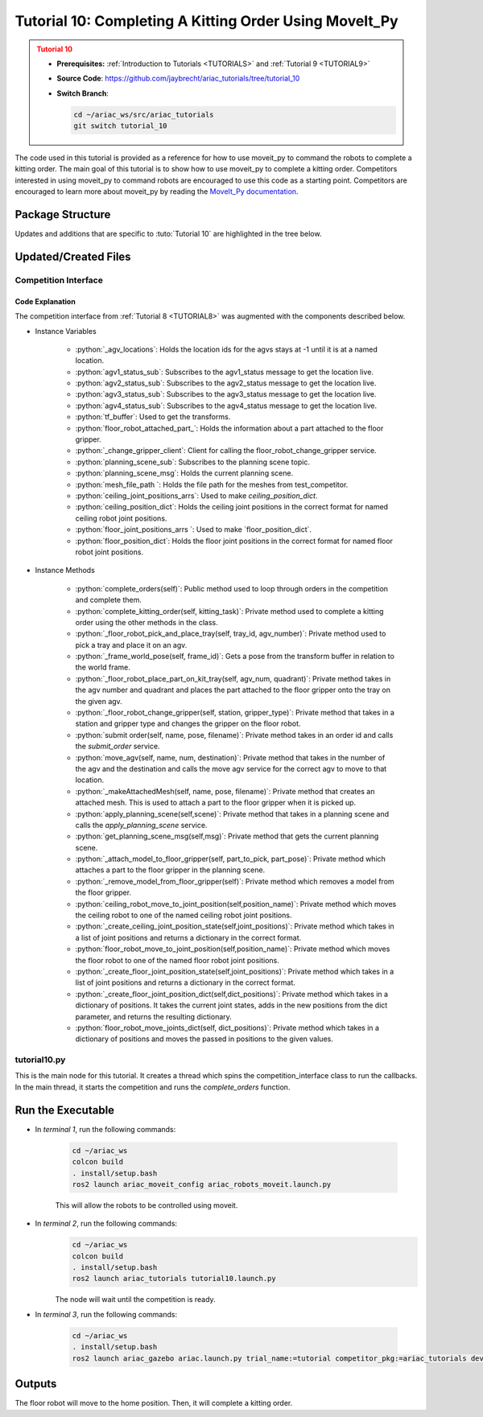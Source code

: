 
.. _TUTORIAL10:

*******************************************
Tutorial 10: Completing A Kitting Order Using MoveIt_Py
*******************************************

.. admonition:: Tutorial 10
  :class: attention
  :name: tutorial_10

  - **Prerequisites:** :ref:`Introduction to Tutorials <TUTORIALS>` and :ref:`Tutorial 9 <TUTORIAL9>`
  - **Source Code**: `https://github.com/jaybrecht/ariac_tutorials/tree/tutorial_10 <https://github.com/jaybrecht/ariac_tutorials/tree/tutorial_10>`_ 
  - **Switch Branch**:

    .. code-block:: bash
        
            cd ~/ariac_ws/src/ariac_tutorials
            git switch tutorial_10


The code used in this tutorial is provided as a reference for how to use moveit_py to command the robots to complete a kitting order.
The main goal of this tutorial is to show how to use moveit_py to complete a kitting order.
Competitors interested in using moveit_py to command robots are encouraged to use this code as a starting point.
Competitors are encouraged to learn more about moveit_py by reading the `MoveIt_Py documentation <https://moveit.picknik.ai/main/doc/examples/motion_planning_python_api/motion_planning_python_api_tutorial.html>`_.



Package Structure
=================

Updates and additions that are specific to :tuto:`Tutorial 10`  are highlighted in the tree below.

.. code-block:: text
    :emphasize-lines: 2, 6, 9, 12, 14, 25
    :class: no-copybutton
    
    ariac_tutorials
    ├── CMakeLists.txt
    ├── package.xml
    ├── config
    |   ├── collision_object_info.yaml
    |   ├── tutorial10_config.yaml
    │   └── sensors.yaml
    ├── launch
    │   └── tutorial10.launch.py
    ├── ariac_tutorials
    │   ├── __init__.py
    │   ├── utils.py
    |   ├── robot_commander.py
    │   └── competition_interface.py
    └── scripts
        ├── tutorial_1.py
        ├── tutorial_2.py
        ├── tutorial_3.py
        ├── tutorial_4.py
        ├── tutorial_5.py
        ├── tutorial_6.py
        ├── tutorial_7.py
        ├── tutorial_8.py
        ├── tutorial_9.py
        └── tutorial_10.py

Updated/Created Files
=====================

Competition Interface
---------------------

.. code-block:: python
    :caption: :file:`competition_interface.py`
    :name: competitioninterface-tutorial10
    :linenos:
    :emphasize-lines: 149-159, 271-345, 1080-1500

    from argparse import _MutuallyExclusiveGroup
    from time import sleep
    from math import pi
    from copy import copy
    import time
    from sympy import Quaternion
    from ament_index_python import get_package_share_directory
    from moveit import MoveItPy, PlanningSceneMonitor
    import rclpy
    import pyassimp
    import yaml
    from rclpy.time import Duration
    from rclpy.node import Node
    from rclpy.qos import qos_profile_sensor_data
    from rclpy.parameter import Parameter
    from rclpy.callback_groups import MutuallyExclusiveCallbackGroup, ReentrantCallbackGroup

    from geometry_msgs.msg import PoseStamped, Pose, Point, TransformStamped
    from shape_msgs.msg import Mesh, MeshTriangle
    from moveit_msgs.msg import CollisionObject, AttachedCollisionObject, PlanningScene
    from std_msgs.msg import Header

    from moveit.core.robot_trajectory import RobotTrajectory
    from moveit.core.robot_state import RobotState, robotStateToRobotStateMsg
    from moveit_msgs.srv import GetCartesianPath, GetPositionFK, ApplyPlanningScene, GetPlanningScene
    from moveit.core.kinematic_constraints import construct_joint_constraint

    from ariac_msgs.msg import (
        CompetitionState as CompetitionStateMsg,
        BreakBeamStatus as BreakBeamStatusMsg,
        AdvancedLogicalCameraImage as AdvancedLogicalCameraImageMsg,
        Part as PartMsg,
        PartPose as PartPoseMsg,
        Order as OrderMsg,
        AssemblyPart as AssemblyPartMsg,
        AGVStatus as AGVStatusMsg,
        AssemblyTask as AssemblyTaskMsg,
        VacuumGripperState,
    )

    from ariac_msgs.srv import (
        MoveAGV,
        VacuumGripperControl,
        ChangeGripper,
        SubmitOrder,
    )

    from std_srvs.srv import Trigger

    from ariac_tutorials.utils import (
        multiply_pose,
        rpy_from_quaternion,
        rad_to_deg_str,
        quaternion_from_euler,
        build_pose,
        AdvancedLogicalCameraImage,
        Order,
        KittingTask,
        CombinedTask,
        AssemblyTask,
        KittingPart
    )

    from tf2_ros.buffer import Buffer
    from tf2_ros.transform_listener import TransformListener
    from tf2_ros.static_transform_broadcaster import StaticTransformBroadcaster


    class Error(Exception):
    def __init__(self, value: str):
        self.value = value

    def __str__(self):
        return repr(self.value)
    
    class CompetitionInterface(Node):
        '''
        Class for a competition interface node.

        Args:
            Node (rclpy.node.Node): Parent class for ROS nodes

        Raises:
            KeyboardInterrupt: Exception raised when the user uses Ctrl+C to kill a process
        '''
        _competition_states = {
            CompetitionStateMsg.IDLE: 'idle',
            CompetitionStateMsg.READY: 'ready',
            CompetitionStateMsg.STARTED: 'started',
            CompetitionStateMsg.ORDER_ANNOUNCEMENTS_DONE: 'order_announcements_done',
            CompetitionStateMsg.ENDED: 'ended',
        }
        '''Dictionary for converting CompetitionState constants to strings'''

        _part_colors = {
            PartMsg.RED: 'red',
            PartMsg.BLUE: 'blue',
            PartMsg.GREEN: 'green',
            PartMsg.ORANGE: 'orange',
            PartMsg.PURPLE: 'purple',
        }
        '''Dictionary for converting Part color constants to strings'''

        _part_colors_emoji = {
            PartMsg.RED: '🟥',
            PartMsg.BLUE: '🟦',
            PartMsg.GREEN: '🟩',
            PartMsg.ORANGE: '🟧',
            PartMsg.PURPLE: '🟪',
        }
        '''Dictionary for converting Part color constants to emojis'''

        _part_types = {
            PartMsg.BATTERY: 'battery',
            PartMsg.PUMP: 'pump',
            PartMsg.REGULATOR: 'regulator',
            PartMsg.SENSOR: 'sensor',
        }
        '''Dictionary for converting Part type constants to strings'''

        _destinations = {
            AGVStatusMsg.KITTING: 'kitting station',
            AGVStatusMsg.ASSEMBLY_FRONT: 'front assembly station',
            AGVStatusMsg.ASSEMBLY_BACK: 'back assembly station',
            AGVStatusMsg.WAREHOUSE: 'warehouse',
        }
        '''Dictionary for converting AGVDestination constants to strings'''

        _stations = {
            AssemblyTaskMsg.AS1: 'assembly station 1',
            AssemblyTaskMsg.AS2: 'assembly station 2',
            AssemblyTaskMsg.AS3: 'assembly station 3',
            AssemblyTaskMsg.AS4: 'assembly station 4',
        }
        '''Dictionary for converting AssemblyTask constants to strings'''
        
        _gripper_states = {
            True: 'enabled',
            False: 'disabled'
        }
        '''Dictionary for converting VacuumGripperState constants to strings'''

        _part_heights = {PartMsg.BATTERY : 0.04,
                        PartMsg.PUMP : 0.12,
                        PartMsg.REGULATOR : 0.07,
                        PartMsg.SENSOR : 0.07}
        '''Dictionary for the heights of each part'''

        _quad_offsets = {1 : (-0.08, 0.12),
                        2 : (0.08, 0.12),
                        3 : (-0.08, -0.12),
                        4 : (0.08, -0.12)}

        _rail_positions = {"agv1":-4.5,
                        "agv2":-1.2,
                        "agv3":1.2,
                        "agv4":4.5,
                        "left_bins":3,
                        "right_bins":-3}

        def __init__(self):
            super().__init__('competition_interface')

            sim_time = Parameter(
                "use_sim_time",
                rclpy.Parameter.Type.BOOL,
                True
            )

            self.set_parameters([sim_time])
            
            # ROS2 callback groups
            self.ariac_cb_group = MutuallyExclusiveCallbackGroup()
            self.moveit_cb_group = MutuallyExclusiveCallbackGroup()
            self.orders_cb_group = ReentrantCallbackGroup()

            # Service client for starting the competition
            self._start_competition_client = self.create_client(Trigger, '/ariac/start_competition')

            # Subscriber to the competition state topic
            self._competition_state_sub = self.create_subscription(
                CompetitionStateMsg,
                '/ariac/competition_state',
                self._competition_state_cb,
                10,
                callback_group=self.ariac_cb_group)
            
            # Store the state of the competition
            self._competition_state: CompetitionStateMsg = None
            
            # Store the number of parts that crossed the beam
            self._conveyor_part_count = 0
            
            # Store whether the beam is broken
            self._object_detected = False

            # Store each camera image as an AdvancedLogicalCameraImage object
            self._camera_image: AdvancedLogicalCameraImage = None

            # Subscriber to the order topic
            self.orders_sub = self.create_subscription(
                OrderMsg,
                '/ariac/orders',
                self._orders_cb,
                10,
                callback_group=self.orders_cb_group)
            
            # Flag for parsing incoming orders
            self._parse_incoming_order = True
            
            # List of orders
            self._orders = []
            
            # Subscriber to the floor gripper state topic
            self._floor_robot_gripper_state_sub = self.create_subscription(
                VacuumGripperState,
                '/ariac/floor_robot_gripper_state',
                self._floor_robot_gripper_state_cb,
                qos_profile_sensor_data,
                callback_group=self.ariac_cb_group)

            # Service client for turning on/off the vacuum gripper on the floor robot
            self._floor_gripper_enable = self.create_client(
                VacuumGripperControl,
                "/ariac/floor_robot_enable_gripper")

            # Attribute to store the current state of the floor robot gripper
            self._floor_robot_gripper_state = VacuumGripperState()

            # Moveit_py variables
            self._ariac_robots = MoveItPy(node_name="ariac_robots_moveit_py")
            self._ariac_robots_state = RobotState(self._ariac_robots.get_robot_model())

            self._floor_robot = self._ariac_robots.get_planning_component("floor_robot")
            self._ceiling_robot = self._ariac_robots.get_planning_component("ceiling_robot")

            self._floor_robot_home_quaternion = Quaternion()
            self._ceiling_robot_home_quaternion = Quaternion()

            self._planning_scene_monitor = self._ariac_robots.get_planning_scene_monitor()

            self._world_collision_objects = []

            # Parts found in the bins
            self._left_bins_parts = []
            self._right_bins_parts = []
            self._left_bins_camera_pose = Pose()
            self._right_bins_camera_pose = Pose()

            # Tray information
            self._kts1_trays = []
            self._kts2_trays = []
            self._kts1_camera_pose = Pose()
            self._kts2_camera_pose = Pose()

            # service clients
            self.get_cartesian_path_client = self.create_client(GetCartesianPath, "compute_cartesian_path")
            self.get_position_fk_client = self.create_client(GetPositionFK, "compute_fk")

            # Camera subs
            self.left_bins_camera_sub = self.create_subscription(AdvancedLogicalCameraImageMsg,
                                                                "/ariac/sensors/left_bins_camera/image",
                                                                self._left_bins_camera_cb,
                                                                qos_profile_sensor_data,
                                                                callback_group=self.moveit_cb_group)
            self.right_bins_camera_sub = self.create_subscription(AdvancedLogicalCameraImageMsg,
                                                                "/ariac/sensors/right_bins_camera/image",
                                                                self._right_bins_camera_cb,
                                                                qos_profile_sensor_data,
                                                                callback_group=self.moveit_cb_group)
            self.kts1_camera_sub_ = self.create_subscription(AdvancedLogicalCameraImageMsg,
                                                            "/ariac/sensors/kts1_camera/image",
                                                            self._kts1_camera_cb,
                                                            qos_profile_sensor_data,
                                                                callback_group=self.moveit_cb_group)
            self.kts2_camera_sub_ = self.create_subscription(AdvancedLogicalCameraImageMsg,
                                                            "/ariac/sensors/kts2_camera/image",
                                                            self._kts2_camera_cb,
                                                            qos_profile_sensor_data,
                                                            callback_group=self.moveit_cb_group)
            
            # AGV status subs
            self._agv_locations = {1 : -1,
                                2 : -1,
                                3 : -1,
                                4 : -1}
            
            self.agv1_status_sub = self.create_subscription(AGVStatusMsg,
                                                            "/ariac/agv1_status",
                                                            self._agv1_status_cb,
                                                            10,
                                                            callback_group=self.moveit_cb_group)
            self.agv2_status_sub = self.create_subscription(AGVStatusMsg,
                                                            "/ariac/agv2_status",
                                                            self._agv2_status_cb,
                                                            10,
                                                            callback_group=self.moveit_cb_group)
            self.agv3_status_sub = self.create_subscription(AGVStatusMsg,
                                                            "/ariac/agv3_status",
                                                            self._agv3_status_cb,
                                                            10,
                                                            callback_group=self.moveit_cb_group)
            self.agv4_status_sub = self.create_subscription(AGVStatusMsg,
                                                            "/ariac/agv4_status",
                                                            self._agv4_status_cb,
                                                            10,
                                                            callback_group=self.moveit_cb_group)
            
            # TF
            self.tf_buffer = Buffer()
            self.tf_listener = TransformListener(self.tf_buffer, self)

            self.tf_broadcaster = StaticTransformBroadcaster(self)
            self.static_transforms = []

            self.floor_robot_attached_part_ = PartMsg()

            self._change_gripper_client = self.create_client(ChangeGripper, "/ariac/floor_robot_change_gripper")
            
            # Planning Scene Info
            self.planning_scene_sub = self.create_subscription(PlanningScene,
                                                            "/planning_scene",
                                                                self.get_planning_scene_msg,
                                                                10,
                                                                callback_group=self.moveit_cb_group)
            self.planning_scene_msg = PlanningScene()

            # Meshes file path
            self.mesh_file_path = get_package_share_directory("test_competitor") + "/meshes/"

            self.ceiling_joint_positions_arrs = {
                "ceiling_as1_js_":[1,-3,1.571,0,-2.37,2.37,3.14,-1.57,0],
                "ceiling_as2_js_":[-4,-3,1.571,0,-2.37,2.37,3.14,-1.57,0],
                "ceiling_as3_js_":[1,3,1.571,0,-2.37,2.37,3.14,-1.57,0],
                "ceiling_as4_js_":[-4,3,1.571,0,-2.37,2.37,3.14,-1.57,0],
            }
            self.ceiling_position_dict = {key:self._create_ceiling_joint_position_state(self.ceiling_joint_positions_arrs[key])
                                        for key in self.ceiling_joint_positions_arrs.keys()}
            
            self.floor_joint_positions_arrs = {
                "floor_kts1_js_":[4.0,1.57,-1.57,1.57,-1.57,-1.57,0.0],
                "floor_kts2_js_":[-4.0,-1.57,-1.57,1.57,-1.57,-1.57,0.0]
            }
            self.floor_position_dict = {key:self._create_floor_joint_position_state(self.floor_joint_positions_arrs[key])
                                        for key in self.floor_joint_positions_arrs.keys()}
            


        @property
        def orders(self):
            return self._orders

        @property
        def camera_image(self):
            return self._camera_image

        @property
        def conveyor_part_count(self):
            return self._conveyor_part_count

        @property
        def parse_incoming_order(self):
            return self._parse_incoming_order

        @parse_incoming_order.setter
        def parse_incoming_order(self, value):
            self._parse_incoming_order = value

        def _orders_cb(self, msg: OrderMsg):
            '''Callback for the topic /ariac/orders
            Arguments:
                msg -- Order message
            '''
            order = Order(msg)
            self._orders.append(order)
            if self._parse_incoming_order:
                self.get_logger().info(self._parse_order(order))

        def _advanced_camera0_cb(self, msg: AdvancedLogicalCameraImageMsg):
            '''Callback for the topic /ariac/sensors/advanced_camera_0/image

            Arguments:
                msg -- AdvancedLogicalCameraImage message
            '''
            self._camera_image = AdvancedLogicalCameraImage(msg.part_poses,
                                                            msg.tray_poses,
                                                            msg.sensor_pose)

        def _breakbeam0_cb(self, msg: BreakBeamStatusMsg):
            '''Callback for the topic /ariac/sensors/breakbeam_0/status

            Arguments:
                msg -- BreakBeamStatusMsg message
            '''
            if not self._object_detected and msg.object_detected:
                self._conveyor_part_count += 1

            self._object_detected = msg.object_detected

        def _competition_state_cb(self, msg: CompetitionStateMsg):
            '''Callback for the topic /ariac/competition_state
            Arguments:
                msg -- CompetitionState message
            '''
            # Log if competition state has changed
            if self._competition_state != msg.competition_state:
                state = CompetitionInterface._competition_states[msg.competition_state]
                self.get_logger().info(f'Competition state is: {state}', throttle_duration_sec=1.0)
            
            self._competition_state = msg.competition_state
            
        def _floor_robot_gripper_state_cb(self, msg: VacuumGripperState):
            '''Callback for the topic /ariac/floor_robot_gripper_state

            Arguments:
                msg -- VacuumGripperState message
            '''
            self._floor_robot_gripper_state = msg

        def start_competition(self):
            '''Function to start the competition.
            '''
            self.get_logger().info('Waiting for competition to be ready')

            if self._competition_state == CompetitionStateMsg.STARTED:
                return
            # Wait for competition to be ready
            while self._competition_state != CompetitionStateMsg.READY:
                # try:
                #     rclpy.spin_once(self)
                # except KeyboardInterrupt:
                #     return
                pass

            self.get_logger().info('Competition is ready. Starting...')

            # Check if service is available
            if not self._start_competition_client.wait_for_service(timeout_sec=3.0):
                self.get_logger().error('Service \'/ariac/start_competition\' is not available.')
                return

            # Create trigger request and call starter service
            request = Trigger.Request()
            future = self._start_competition_client.call_async(request)

            while not future.done():
                pass
            # Wait until the service call is completed
            # rclpy.spin_until_future_complete(self, future)

            if future.result().success:
                self.get_logger().info('Started competition.')
            else:
                self.get_logger().warn('Unable to start competition')

        def parse_advanced_camera_image(self, image: AdvancedLogicalCameraImage) -> str:
            '''
            Parse an AdvancedLogicalCameraImage message and return a string representation.
            '''
            
            if len(image._part_poses) == 0:
                return 'No parts detected'

            output = '\n\n'
            for i, part_pose in enumerate(image._part_poses):
                part_pose: PartPoseMsg
                output += '==========================\n'
                part_color = CompetitionInterface._part_colors[part_pose.part.color].capitalize()
                part_color_emoji = CompetitionInterface._part_colors_emoji[part_pose.part.color]
                part_type = CompetitionInterface._part_types[part_pose.part.type].capitalize()
                output += f'Part {i+1}: {part_color_emoji} {part_color} {part_type}\n'
                output += '--------------------------\n'
                output += 'Camera Frame\n'
                output += '--------------------------\n'
                
                output += '  Position:\n'
                output += f'    x: {part_pose.pose.position.x:.3f} (m)\n'
                output += f'    y: {part_pose.pose.position.y:.3f} (m)\n'
                output += f'    z: {part_pose.pose.position.z:.3f} (m)\n'

                roll, pitch, yaw = rpy_from_quaternion(part_pose.pose.orientation)
                output += '  Orientation:\n'
                output += f'    roll: {rad_to_deg_str(roll)}\n'
                output += f'    pitch: {rad_to_deg_str(pitch)}\n'
                output += f'    yaw: {rad_to_deg_str(yaw)}\n'
                
                part_world_pose = multiply_pose(image._sensor_pose, part_pose.pose)
                output += '--------------------------\n'
                output += 'World Frame\n'
                output += '--------------------------\n'

                output += '  Position:\n'
                output += f'    x: {part_world_pose.position.x:.3f} (m)\n'
                output += f'    y: {part_world_pose.position.y:.3f} (m)\n'
                output += f'    z: {part_world_pose.position.z:.3f} (m)\n'

                roll, pitch, yaw = rpy_from_quaternion(part_world_pose.orientation)
                output += '  Orientation:\n'
                output += f'    roll: {rad_to_deg_str(roll)}\n'
                output += f'    pitch: {rad_to_deg_str(pitch)}\n'
                output += f'    yaw: {rad_to_deg_str(yaw)}\n'

                output += '==========================\n\n'

            return output
        
        def _parse_kitting_task(self, kitting_task: KittingTask):
            '''
            Parses a KittingTask object and returns a string representation.
            Args:
                kitting_task (KittingTask): KittingTask object to parse
            Returns:
                str: String representation of the KittingTask object
            '''
            output = 'Type: Kitting\n'
            output += '==========================\n'
            output += f'AGV: {kitting_task.agv_number}\n'
            output += f'Destination: {CompetitionInterface._destinations[kitting_task.destination]}\n'
            output += f'Tray ID: {kitting_task.tray_id}\n'
            output += 'Products:\n'
            output += '==========================\n'

            quadrants = {1: "Quadrant 1: -",
                        2: "Quadrant 2: -",
                        3: "Quadrant 3: -",
                        4: "Quadrant 4: -"}

            for i in range(1, 5):
                product: KittingPart
                for product in kitting_task.parts:
                    if i == product.quadrant:
                        part_color = CompetitionInterface._part_colors[product.part.color].capitalize()
                        part_color_emoji = CompetitionInterface._part_colors_emoji[product.part.color]
                        part_type = CompetitionInterface._part_types[product.part.type].capitalize()
                        quadrants[i] = f'Quadrant {i}: {part_color_emoji} {part_color} {part_type}'
            output += f'\t{quadrants[1]}\n'
            output += f'\t{quadrants[2]}\n'
            output += f'\t{quadrants[3]}\n'
            output += f'\t{quadrants[4]}\n'

            return output

        def _parse_assembly_task(self, assembly_task: AssemblyTask):
            '''
            Parses an AssemblyTask object and returns a string representation.

            Args:
                assembly_task (AssemblyTask): AssemblyTask object to parse

            Returns:
                str: String representation of the AssemblyTask object
            '''
            output = 'Type: Assembly\n'
            output += '==========================\n'
            if len(assembly_task.agv_numbers) == 1:
                output += f'AGV: {assembly_task.agv_number[0]}\n'
            elif len(assembly_task.agv_numbers) == 2:
                output += f'AGV(s): [{assembly_task.agv_numbers[0]}, {assembly_task.agv_numbers[1]}]\n'
            output += f'Station: {self._stations[assembly_task.station].title()}\n'
            output += 'Products:\n'
            output += '==========================\n'

            product: AssemblyPartMsg
            for product in assembly_task.parts:
                part_color = CompetitionInterface._part_colors[product.part.color].capitalize()
                part_color_emoji = CompetitionInterface._part_colors_emoji[product.part.color]
                part_type = CompetitionInterface._part_types[product.part.type].capitalize()

                output += f'Part: {part_color_emoji} {part_color} {part_type}\n'

                output += '  Position:\n'
                output += f'    x: {product.assembled_pose.pose.position.x:.3f} (m)\n'
                output += f'    y: {product.assembled_pose.pose.position.y:.3f} (m)\n'
                output += f'    z: {product.assembled_pose.pose.position.z:.3f} (m)\n'

                roll, pitch, yaw = rpy_from_quaternion(product.assembled_pose.pose.orientation)
                output += '  Orientation:\n'
                output += f'    roll: {rad_to_deg_str(roll)}\n'
                output += f'    pitch: {rad_to_deg_str(pitch)}\n'
                output += f'    yaw: {rad_to_deg_str(yaw)}\n'

                output += f'  Install direction:\n'
                output += f'    x: {product.install_direction.x:.1f}\n'
                output += f'    y: {product.install_direction.y:.1f}\n'
                output += f'    z: {product.install_direction.z:.1f}\n'

            return output

        def _parse_combined_task(self, combined_task: CombinedTask):
            '''
            Parses a CombinedTask object and returns a string representation.

            Args:
                combined_task (CombinedTask): CombinedTask object to parse

            Returns:
                str: String representation of the CombinedTask object
            '''

            output = 'Type: Combined\n'
            output += '==========================\n'
            output += f'Station: {self._stations[combined_task.station].title()}\n'
            output += 'Products:\n'
            output += '==========================\n'

            product: AssemblyPartMsg
            for product in combined_task.parts:
                part_color = CompetitionInterface._part_colors[product.part.color].capitalize()
                part_color_emoji = CompetitionInterface._part_colors_emoji[product.part.color]
                part_type = CompetitionInterface._part_types[product.part.type].capitalize()

                output += f'Part: {part_color_emoji} {part_color} {part_type}\n'

                output += '  Position:\n'
                output += f'    x: {product.assembled_pose.pose.position.x:.3f} (m)\n'
                output += f'    y: {product.assembled_pose.pose.position.y:.3f} (m)\n'
                output += f'    z: {product.assembled_pose.pose.position.z:.3f} (m)\n'

                roll, pitch, yaw = rpy_from_quaternion(product.assembled_pose.pose.orientation)
                output += '  Orientation:\n'
                output += f'    roll: {rad_to_deg_str(roll)}\n'
                output += f'    pitch: {rad_to_deg_str(pitch)}\n'
                output += f'    yaw: {rad_to_deg_str(yaw)}\n'

                output += f'  Install direction:\n'
                output += f'    x: {product.install_direction.x:.1f}\n'
                output += f'    y: {product.install_direction.y:.1f}\n'
                output += f'    z: {product.install_direction.z:.1f}\n'

            return output

        def _parse_order(self, order: Order):
            '''Parse an order message and return a string representation.
            Args:
                order (Order) -- Order message
            Returns:
                String representation of the order message
            '''
            output = '\n\n==========================\n'
            output += f'Received Order: {order.order_id}\n'
            output += f'Priority: {order.order_priority}\n'

            if order.order_type == OrderMsg.KITTING:
                output += self._parse_kitting_task(order.order_task)
            elif order.order_type == OrderMsg.ASSEMBLY:
                output += self._parse_assembly_task(order.order_task)
            elif order.order_type == OrderMsg.COMBINED:
                output += self._parse_combined_task(order.order_task)
            else:
                output += 'Type: Unknown\n'
            return output

        def lock_agv_tray(self, num):
            '''
            Lock the tray of an AGV and parts on the tray. This will prevent tray and parts from moving during transport.
            Args:
                num (int):  AGV number
            Raises:
                KeyboardInterrupt: Exception raised when the user presses Ctrl+C
            '''

            # Create a client to send a request to the `/ariac/agv{num}_lock_tray` service
            tray_locker = self.create_client(
                Trigger,
                f'/ariac/agv{num}_lock_tray'
            )

            # Build the request
            request = Trigger.Request()
            # Send the request
            future = tray_locker.call_async(request)

            # Wait for the response
            try:
                rclpy.spin_until_future_complete(self, future)
            except KeyboardInterrupt as kb_error:
                raise KeyboardInterrupt from kb_error

            # Check the response
            if future.result().success:
                self.get_logger().info(f'Locked AGV{num}\'s tray')
            else:
                self.get_logger().warn('Unable to lock tray')

        def move_agv_to_station(self, num, station):
            '''
            Move an AGV to an assembly station.
            Args:
                num (int): AGV number
                station (int): Assembly station number
            Raises:
                KeyboardInterrupt: Exception raised when the user presses Ctrl+C
            '''

            # Create a client to send a request to the `/ariac/move_agv` service.
            mover = self.create_client(
                MoveAGV,
                f'/ariac/move_agv{num}')

            # Create a request object.
            request = MoveAGV.Request()

            # Set the request location.
            if station in [AssemblyTaskMsg.AS1, AssemblyTaskMsg.AS3]:
                request.location = MoveAGV.Request.ASSEMBLY_FRONT
            else:
                request.location = MoveAGV.Request.ASSEMBLY_BACK

            # Send the request.
            future = mover.call_async(request)

            # Wait for the server to respond.
            try:
                rclpy.spin_until_future_complete(self, future)
            except KeyboardInterrupt as kb_error:
                raise KeyboardInterrupt from kb_error

            # Check the result of the service call.
            if future.result().success:
                self.get_logger().info(f'Moved AGV{num} to {self._stations[station]}')
            else:
                self.get_logger().warn(future.result().message)  

        def set_floor_robot_gripper_state(self, state):
            '''Set the gripper state of the floor robot.

            Arguments:
                state -- True to enable, False to disable

            Raises:
                KeyboardInterrupt: Exception raised when the user presses Ctrl+C
            '''
            if self._floor_robot_gripper_state.enabled == state:
                self.get_logger().warn(f'Gripper is already {self._gripper_states[state]}')
                return

            request = VacuumGripperControl.Request()
            request.enable = state

            future = self._floor_gripper_enable.call_async(request)

            try:
                rclpy.spin_until_future_complete(self, future)
            except KeyboardInterrupt as kb_error:
                raise KeyboardInterrupt from kb_error

            if future.result().success:
                self.get_logger().info(f'Changed gripper state to {self._gripper_states[state]}')
            else:
                self.get_logger().warn('Unable to change gripper state')

        def wait(self, duration):
            '''Wait for a specified duration.

            Arguments:
                duration -- Duration to wait in seconds

            Raises:
                KeyboardInterrupt: Exception raised when the user presses Ctrl+C
            '''
            start = self.get_clock().now()

            while self.get_clock().now() <= start + Duration(seconds=duration):
                try:
                    rclpy.spin_once(self)
                except KeyboardInterrupt as kb_error:
                    raise KeyboardInterrupt from kb_error
        
        def _call_get_cartesian_path (self, waypoints : list, 
                                    max_velocity_scaling_factor : float, 
                                    max_acceleration_scaling_factor : float,
                                    avoid_collision : bool):

            self.get_logger().info("Getting cartesian path")
            self._ariac_robots_state.update()

            request = GetCartesianPath.Request()

            header = Header()
            header.frame_id = "world"
            header.stamp = self.get_clock().now().to_msg()

            request.header = header
            request.start_state = robotStateToRobotStateMsg(self._ariac_robots_state)
            request.group_name = "floor_robot"
            request.link_name = "floor_gripper"
            request.waypoints = waypoints
            request.max_step = 0.1
            request.avoid_collisions = avoid_collision
            request.max_velocity_scaling_factor = max_velocity_scaling_factor
            request.max_acceleration_scaling_factor = max_acceleration_scaling_factor

            
            future = self.get_cartesian_path_client.call_async(request)

            rclpy.spin_until_future_complete(self, future, timeout_sec=10)


            if not future.done():
                raise Error("Timeout reached when calling move_cartesian service")

            result: GetCartesianPath.Response
            result = future.result()

            return result.solution

        def _call_get_position_fk (self):

            request = GetPositionFK.Request()


            header = Header()
            header.frame_id = "world"
            header.stamp = self.get_clock().now().to_msg()
            request.header = header


            request.fk_link_names = ["floor_gripper"]
            request.robot_state = robotStateToRobotStateMsg(self._ariac_robots_state)

            future = self.get_position_fk_client.call_async(request)


            rclpy.spin_until_future_complete(self, future, timeout_sec=10)

            if not future.done():
                raise Error("Timeout reached when calling get_position_fk service")

            result: GetPositionFK.Response
            result = future.result()

            return result.pose_stamped[0].pose
        
        def _plan_and_execute(
            self,
            robot,
            planning_component,
            logger,
            single_plan_parameters=None,
            multi_plan_parameters=None,
            sleep_time=0.0,
        ):
            """Helper function to plan and execute a motion."""
            # plan to goal
            logger.info("Planning trajectory")
            if multi_plan_parameters is not None:
                plan_result = planning_component.plan(
                    multi_plan_parameters=multi_plan_parameters
                )
            elif single_plan_parameters is not None:
                plan_result = planning_component.plan(
                    single_plan_parameters=single_plan_parameters
                )
            else:
                plan_result = planning_component.plan()
            # execute the plan
            if plan_result:
                logger.info("Executing plan")
                robot_trajectory = plan_result.trajectory
                logger.info(str(robot_trajectory.joint_model_group_name))
                robot.execute(robot_trajectory, controllers=[])
            else:
                logger.error("Planning failed")
                return False

            sleep(sleep_time)
            return True

        def move_floor_robot_home(self):
            self._floor_robot.set_start_state_to_current_state()
            self._floor_robot.set_goal_state(configuration_name="home")
            self._plan_and_execute(self._ariac_robots,self._floor_robot, self.get_logger(), sleep_time=0.0)
            self._ariac_robots_state.update()
            self._floor_robot_home_quaternion = self._ariac_robots_state.get_pose("floor_gripper").orientation
        
        def move_ceiling_robot_home(self):
            self._ceiling_robot.set_start_state_to_current_state()
            self._ceiling_robot.set_goal_state(configuration_name="home")
            self._plan_and_execute(self._ariac_robots,self._ceiling_robot, self.get_logger(), sleep_time=0.0)
            self._ariac_robots_state.update()
            self._ceiling_robot_home_quaternion = self._ariac_robots_state.get_pose("ceiling_gripper").orientation

        def _move_floor_robot_cartesian(self, waypoints, velocity, acceleration, avoid_collision = True):
            with self._planning_scene_monitor.read_write() as scene:
                # instantiate a RobotState instance using the current robot model
                self._ariac_robots_state = scene.current_state
                # Max step
                self._ariac_robots_state.update()
                trajectory_msg = self._call_get_cartesian_path(waypoints, velocity, acceleration, avoid_collision)
                self._ariac_robots_state.update()
                trajectory = RobotTrajectory(self._ariac_robots.get_robot_model())
                trajectory.set_robot_trajectory_msg(self._ariac_robots_state, trajectory_msg)
                trajectory.joint_model_group_name = "floor_robot"
            self._ariac_robots_state.update(True)
            self._ariac_robots.execute(trajectory, controllers=[])

        def _move_floor_robot_to_pose(self,pose : Pose):
            self.get_logger().info(str(pose))
            with self._planning_scene_monitor.read_write() as scene:
                self._floor_robot.set_start_state_to_current_state()

                pose_goal = PoseStamped()
                pose_goal.header.frame_id = "world"
                pose_goal.pose = pose
                self.get_logger().info(str(pose_goal.pose))
                self._floor_robot.set_goal_state(pose_stamped_msg=pose_goal, pose_link="floor_gripper")
            
            while not self._plan_and_execute(self._ariac_robots, self._floor_robot, self.get_logger()):
                pass

        def _makeMesh(self, name, pose, filename, frame_id) -> CollisionObject:
            with pyassimp.load(filename) as scene:
                assert len(scene.meshes)
                
                mesh = Mesh()
                for face in scene.meshes[0].faces:
                    triangle = MeshTriangle()
                    if hasattr(face, 'indices'):
                        if len(face.indices) == 3:
                            triangle.vertex_indices = [face.indices[0],
                                                        face.indices[1],
                                                        face.indices[2]]
                    else:
                        if len(face) == 3:
                            triangle.vertex_indices = [face[0],
                                                        face[1],
                                                        face[2]]
                    mesh.triangles.append(triangle)
                for vertex in scene.meshes[0].vertices:
                    point = Point()
                    point.x = float(vertex[0])
                    point.y = float(vertex[1])
                    point.z = float(vertex[2])
                    mesh.vertices.append(point)
                
            o = CollisionObject()
            o.header.frame_id = frame_id
            o.id = name
            o.meshes.append(mesh)
            o.mesh_poses.append(pose)
            o.operation = o.ADD
            return o
        
        def _add_model_to_planning_scene(self,
                                        name : str,
                                        mesh_file : str,
                                        model_pose : Pose,
                                        frame_id = "world"):
            self.get_logger().info(f"Adding {name} to planning scene")
            model_path = self.mesh_file_path+mesh_file
            collision_object = self._makeMesh(name, model_pose,model_path, frame_id = frame_id)
            with self._planning_scene_monitor.read_write() as scene:
                scene.apply_collision_object(collision_object)
                self._world_collision_objects.append(collision_object)
                scene.current_state.update()
        
        def add_objects_to_planning_scene(self):
            package_share_directory = get_package_share_directory("ariac_tutorials")
            with open(package_share_directory+"/config/collision_object_info.yaml",'r') as object_file:
                objects_dict = yaml.safe_load(object_file)
            
            objects_dict : dict
            for key in objects_dict.keys():

                object_pose = Pose()
                
                object_pose.position.x = float(objects_dict[key]["position"][0])
                object_pose.position.y = float(objects_dict[key]["position"][1])
                object_pose.position.z = float(objects_dict[key]["position"][2])
                
                object_pose.orientation.x = float(objects_dict[key]["orientation"][0])
                object_pose.orientation.y = float(objects_dict[key]["orientation"][1])
                object_pose.orientation.z = float(objects_dict[key]["orientation"][2])
                object_pose.orientation.w = float(objects_dict[key]["orientation"][3])

                self._add_model_to_planning_scene(key, objects_dict[key]["file"], object_pose)
        
        def _left_bins_camera_cb(self,msg : AdvancedLogicalCameraImageMsg):
            self._left_bins_parts = msg.part_poses
            self._left_bins_camera_pose = msg.sensor_pose
        
        def _right_bins_camera_cb(self,msg : AdvancedLogicalCameraImageMsg):
            self._right_bins_parts = msg.part_poses
            self._right_bins_camera_pose = msg.sensor_pose
        
        def _kts1_camera_cb(self, msg: AdvancedLogicalCameraImageMsg):
            self._kts1_trays = msg.tray_poses
            self._kts1_camera_pose = msg.sensor_pose

        def _kts2_camera_cb(self, msg: AdvancedLogicalCameraImageMsg):
            self._kts2_trays = msg.tray_poses
            self._kts2_camera_pose = msg.sensor_pose
        
        def _agv1_status_cb(self, msg : AGVStatusMsg):
            self._agv_locations[1] = msg.location
        
        def _agv2_status_cb(self, msg : AGVStatusMsg):
            self._agv_locations[2] = msg.location
        
        def _agv3_status_cb(self, msg : AGVStatusMsg):
            self._agv_locations[3] = msg.location
        
        def _agv4_status_cb(self, msg : AGVStatusMsg):
            self._agv_locations[4] = msg.location

        def _floor_robot_wait_for_attach(self,timeout : float, orientation : Quaternion):
            with self._planning_scene_monitor.read_write() as scene:
                current_pose = scene.current_state.get_pose("floor_gripper")
            self.get_logger().info("Got current pose")
            start_time = time.time()
            while not self._floor_robot_gripper_state.attached:
                current_pose=build_pose(current_pose.position.x, current_pose.position.y,
                                        current_pose.position.z-0.001,
                                        orientation)
                waypoints = [current_pose]
                self._move_floor_robot_cartesian(waypoints, 0.3, 0.3, False)
                sleep(0.2)
                if time.time()-start_time>=timeout:
                    self.get_logger().error("Unable to pick up part")

        def floor_robot_pick_bin_part(self,part_to_pick : PartMsg):
            part_pose = Pose()
            found_part = False
            bin_side = ""
            
            for part in self._left_bins_parts:
                part : PartPoseMsg
                if (part.part.type == part_to_pick.type and part.part.color == part_to_pick.color):
                    part_pose = multiply_pose(self._left_bins_camera_pose,part.pose)
                    found_part = True
                    bin_side = "left_bins"
                    break
            
            if not found_part:
                for part in self._right_bins_parts:
                    part : PartPoseMsg
                    if (part.part.type == part_to_pick.type and part.part.color == part_to_pick.color):
                        part_pose = multiply_pose(self._right_bins_camera_pose,part.pose)
                        found_part = True
                        bin_side = "right_bins"
                        break
            
            if not found_part:
                self.get_logger().error("Unable to locate part")
            else:
                self.get_logger().info(f"Part found in {bin_side}")

            if self._floor_robot_gripper_state.type != "part_gripper":
                if part_pose.position.y<0:
                    station = "kts1"
                else: 
                    station = "kts2"
                self.floor_robot_move_to_joint_position(f"floor_{station}_js_")
                self._floor_robot_change_gripper(station, "parts")
            self.floor_robot_move_joints_dict({"linear_actuator_joint":self._rail_positions[bin_side],
                                        "floor_shoulder_pan_joint":0})
            part_rotation = rpy_from_quaternion(part_pose.orientation)[2]
            
            gripper_orientation = quaternion_from_euler(0.0,pi,part_rotation)
            self._move_floor_robot_to_pose(build_pose(part_pose.position.x, part_pose.position.y,
                                                    part_pose.position.z+0.5, gripper_orientation))

            waypoints = [build_pose(part_pose.position.x, part_pose.position.y,
                                    part_pose.position.z+CompetitionInterface._part_heights[part_to_pick.type]+0.008,
                                    gripper_orientation)]
            self._move_floor_robot_cartesian(waypoints, 0.3, 0.3, False)
            self.set_floor_robot_gripper_state(True)
            self._floor_robot_wait_for_attach(30.0, gripper_orientation)

            self._attach_model_to_floor_gripper(part_to_pick, part_pose)

            self.floor_robot_attached_part_ = part_to_pick
            self.get_logger().info("Part attached. Attempting to move up")
            waypoints = [build_pose(part_pose.position.x, part_pose.position.y,
                                    part_pose.position.z+0.5,
                                    gripper_orientation)]
            self._move_floor_robot_cartesian(waypoints, 0.3, 0.3, False)
            self.get_logger().info("After move up")
        
        def complete_orders(self):
            while len(self._orders) == 0:
                self.get_logger().info("No orders have been recieved yet", throttle_duration_sec=5.0)

            self.add_objects_to_planning_scene()

            success = True
            while True:
                if (self._competition_state == CompetitionStateMsg.ENDED):
                    success = False
                    break

                if len(self._orders) == 0:
                    if (self._competition_state == CompetitionStateMsg.ORDER_ANNOUNCEMENTS_DONE):
                        self.get_logger().info("Waiting for orders...")
                        while len(self._orders) == 0:
                            sleep(1)
                    else:
                        self.get_logger().info("Completed all orders")
                        success = True
                        break

                current_order = copy(self._orders[0])
                current_order : Order
                del self._orders[0]
                kitting_agv_num = -1

                if current_order.order_type== OrderMsg.KITTING:
                    self.complete_kitting_order(current_order.order_task)
                    kitting_agv_num = current_order.order_task.agv_number
                else:
                    self.get_logger().info(f"Unable to complete {'assembly' if current_order.order_type == OrderMsg.ASSEMBLY else 'combined'} order")
                    return False
                agv_location = -1 
                
                while agv_location !=AGVStatusMsg.WAREHOUSE:
                    agv_location = self._agv_locations[kitting_agv_num]
                
                self.submit_order(current_order.order_id)
            return success

        def complete_kitting_order(self, kitting_task:KittingTask):
            self.move_floor_robot_home()

            self._floor_robot_pick_and_place_tray(kitting_task._tray_id, kitting_task._agv_number)

            for kitting_part in kitting_task._parts:
                self.floor_robot_pick_bin_part(kitting_part._part)
                self._floor_robot_place_part_on_kit_tray(kitting_task._agv_number, kitting_part.quadrant)
            
            self.move_agv(kitting_task._agv_number, kitting_task._destination)

        def _floor_robot_pick_and_place_tray(self, tray_id, agv_number):
            tray_pose = Pose
            station = ""
            found_tray = False

            for tray in self._kts1_trays:
                if tray.id == tray_id:
                    station = "kts1"
                    tray_pose = multiply_pose(self._kts1_camera_pose, tray.pose)
                    found_tray = True
                    break
            
            if not found_tray:
                for tray in self._kts2_trays:
                    if tray.id == tray_id:
                        station = "kts2"
                        tray_pose = multiply_pose(self._kts2_camera_pose, tray.pose)
                        found_tray = True
                        break
            
            if not found_tray:
                return False
            
            tray_rotation = rpy_from_quaternion(tray_pose.orientation)[2]

            self.floor_robot_move_to_joint_position(f"floor_{station}_js_")

            if self._floor_robot_gripper_state.type != "tray_gripper":
                self._floor_robot_change_gripper(station, "trays")
            
            gripper_orientation = quaternion_from_euler(0.0,pi,tray_rotation)
            self._move_floor_robot_to_pose(build_pose(tray_pose.position.x, tray_pose.position.y,
                                                    tray_pose.position.z+0.5, gripper_orientation))
            
            waypoints = [build_pose(tray_pose.position.x, tray_pose.position.y,
                                    tray_pose.position.z+0.003,
                                    gripper_orientation)]
            self._move_floor_robot_cartesian(waypoints, 0.3, 0.3, False)
            self.set_floor_robot_gripper_state(True)
            self._floor_robot_wait_for_attach(30.0, gripper_orientation)
            waypoints = [build_pose(tray_pose.position.x, tray_pose.position.y,
                                    tray_pose.position.z+0.5,
                                    gripper_orientation)]
            self._move_floor_robot_cartesian(waypoints, 0.3, 0.3)

            self.floor_robot_move_joints_dict({"linear_actuator_joint":self._rail_positions[f"agv{agv_number}"],
                                        "floor_shoulder_pan_joint":0})

            agv_tray_pose = self._frame_world_pose(f"agv{agv_number}_tray")
            agv_rotation = rpy_from_quaternion(agv_tray_pose.orientation)[2]

            agv_quaternion = quaternion_from_euler(0.0,pi,agv_rotation)

            self._move_floor_robot_to_pose(build_pose(agv_tray_pose.position.x, agv_tray_pose.position.y,
                                                    agv_tray_pose.position.z+0.5,agv_quaternion))
            
            waypoints = [build_pose(agv_tray_pose.position.x, agv_tray_pose.position.y,
                                    agv_tray_pose.position.z+0.01,agv_quaternion)]
            
            self._move_floor_robot_cartesian(waypoints, 0.3, 0.3)
            self.set_floor_robot_gripper_state(False)
            self.lock_agv_tray(agv_number)

            waypoints = [build_pose(agv_tray_pose.position.x, agv_tray_pose.position.y,
                                    agv_tray_pose.position.z+0.3,quaternion_from_euler(0.0,pi,0.0))]
            self._move_floor_robot_cartesian(waypoints,0.3,0.3)

        
        def _frame_world_pose(self,frame_id : str):
            self.get_logger().info(f"Getting transform for frame: {frame_id}")
            # try:
            t = self.tf_buffer.lookup_transform("world",frame_id,rclpy.time.Time())
            # except:
            #     self.get_logger().error("Could not get transform")
            #     quit()
            
            pose = Pose()
            pose.position.x = t.transform.translation.x
            pose.position.y = t.transform.translation.y
            pose.position.z = t.transform.translation.z
            pose.orientation = t.transform.rotation

            return pose
            
        def _floor_robot_place_part_on_kit_tray(self, agv_num : int, quadrant : int):
            
            if not self._floor_robot_gripper_state.attached:
                self.get_logger().error("No part attached")
                return False

            self.floor_robot_move_joints_dict({"linear_actuator_joint":self._rail_positions[f"agv{agv_num}"],
                                        "floor_shoulder_pan_joint":0})
            
            agv_tray_pose = self._frame_world_pose(f"agv{agv_num}_tray")

            part_drop_offset = build_pose(CompetitionInterface._quad_offsets[quadrant][0],
                                        CompetitionInterface._quad_offsets[quadrant][1],
                                        0.0, quaternion_from_euler(0.0,pi,0.0))
            
            part_drop_pose = multiply_pose(agv_tray_pose, part_drop_offset)

            self._move_floor_robot_to_pose(build_pose(part_drop_pose.position.x, part_drop_pose.position.y,
                                                    part_drop_pose.position.z+0.3, quaternion_from_euler(0.0, pi, 0.0)))
            
            waypoints = [build_pose(part_drop_pose.position.x, part_drop_pose.position.y,
                                    part_drop_pose.position.z+CompetitionInterface._part_heights[self.floor_robot_attached_part_.type]+0.004, 
                                    quaternion_from_euler(0.0, pi, 0.0))]
            
            self._move_floor_robot_cartesian(waypoints, 0.3, 0.3)

            self.set_floor_robot_gripper_state(False)

            self._remove_model_from_floor_gripper()

            waypoints = [build_pose(part_drop_pose.position.x, part_drop_pose.position.y,
                                    part_drop_pose.position.z+0.3, 
                                    quaternion_from_euler(0.0, pi, 0.0))]
            
            self._move_floor_robot_cartesian(waypoints, 0.3, 0.3)

            return True

        def _floor_robot_change_gripper(self,station : str, gripper_type : str):
            self.get_logger().info(f"Changing gripper to type: {gripper_type}")

            tc_pose = self._frame_world_pose(f"{station}_tool_changer_{gripper_type}_frame")

            self._move_floor_robot_to_pose(build_pose(tc_pose.position.x, tc_pose.position.y,
                                                    tc_pose.position.z+0.4,
                                                    quaternion_from_euler(0.0, pi, 0.0)))
            
            waypoints = [build_pose(tc_pose.position.x, tc_pose.position.y,tc_pose.position.z,
                                    quaternion_from_euler(0.0,pi,0.0))]
            
            self._move_floor_robot_cartesian(waypoints, 0.3, 0.3)

            request = ChangeGripper.Request()

            if gripper_type == "trays":
                request.gripper_type = ChangeGripper.Request.TRAY_GRIPPER
            elif gripper_type == "parts":
                request.gripper_type = ChangeGripper.Request.PART_GRIPPER
            
            future = self._change_gripper_client.call_async(request)


            rclpy.spin_until_future_complete(self, future, timeout_sec=10)

            if not future.done():
                raise Error("Timeout reached when calling change_gripper service")

            result: ChangeGripper.Response
            result = future.result()

            if not result.success:
                self.get_logger().error("Error calling change gripper service")
            
            waypoints = [build_pose(tc_pose.position.x, tc_pose.position.y,tc_pose.position.z + 0.4,
                                    quaternion_from_euler(0.0,pi,0.0))]
            
            self._move_floor_robot_cartesian(waypoints, 0.3, 0.3)
        
        def submit_order(self, order_id):
            submit_order_client = self.create_client(
                SubmitOrder,
                '/ariac/submit_order'
            )
            request = SubmitOrder.Request()
            request.order_id = order_id

            # Send the request
            future = submit_order_client.call_async(request)

            # Wait for the response
            try:
                rclpy.spin_until_future_complete(self, future)
            except KeyboardInterrupt as kb_error:
                raise KeyboardInterrupt from kb_error

            # Check the response
            if future.result().success:
                self.get_logger().info(f'Submitted order')
            else:
                self.get_logger().warn('Unable to submit order')
        
        def move_agv(self, num, destination):
            '''
            Move an AGV to an assembly station.
            Args:
                num (int): AGV number
                destination(int): Destination
            Raises:
                KeyboardInterrupt: Exception raised when the user presses Ctrl+C
            '''

            # Create a client to send a request to the `/ariac/move_agv` service.
            mover = self.create_client(
                MoveAGV,
                f'/ariac/move_agv{num}')

            # Create a request object.
            request = MoveAGV.Request()

            # Set the request location.
            request.location = destination

            # Send the request.
            future = mover.call_async(request)

            # Wait for the server to respond.
            try:
                rclpy.spin_until_future_complete(self, future)
            except KeyboardInterrupt as kb_error:
                raise KeyboardInterrupt from kb_error

            # Check the result of the service call.
            if future.result().success:
                self.get_logger().info(f'Moved AGV{num} to {self._destinations[destination]}')
            else:
                self.get_logger().warn(future.result().message)  
                        
        def _makeAttachedMesh(self, name, pose, filename) -> AttachedCollisionObject:
            with pyassimp.load(filename) as scene:
                assert len(scene.meshes)
                
                mesh = Mesh()
                for face in scene.meshes[0].faces:
                    triangle = MeshTriangle()
                    if hasattr(face, 'indices'):
                        if len(face.indices) == 3:
                            triangle.vertex_indices = [face.indices[0],
                                                        face.indices[1],
                                                        face.indices[2]]
                    else:
                        if len(face) == 3:
                            triangle.vertex_indices = [face[0],
                                                        face[1],
                                                        face[2]]
                    mesh.triangles.append(triangle)
                for vertex in scene.meshes[0].vertices:
                    point = Point()
                    point.x = float(vertex[0])
                    point.y = float(vertex[1])
                    point.z = float(vertex[2])
                    mesh.vertices.append(point)
                
            o = AttachedCollisionObject()
            o.link_name = "floor_gripper"
            o.object.header.frame_id = "world"
            o.object.id = name
            o.object.meshes.append(mesh)
            o.object.mesh_poses.append(pose)
            return o
        
        def apply_planning_scene(self, scene):
            apply_planning_scene_client = self.create_client(ApplyPlanningScene, "/apply_planning_scene")

            # Create a request object.
            request = ApplyPlanningScene.Request()

            # Set the request location.
            request.scene = scene

            # Send the request.
            future = apply_planning_scene_client.call_async(request)

            # Wait for the server to respond.
            try:
                rclpy.spin_until_future_complete(self, future)
            except KeyboardInterrupt as kb_error:
                raise KeyboardInterrupt from kb_error

            # Check the result of the service call.
            if future.result().success:
                self.get_logger().info(f'Succssefully applied new planning scene')
            else:
                self.get_logger().warn(future.result().message)
        
        def get_planning_scene_msg(self, msg:PlanningScene) -> PlanningScene:
            self.planning_scene_msg = msg
        
        def _attach_model_to_floor_gripper(self, part_to_pick : PartMsg, part_pose : Pose):
            part_name = self._part_colors[part_to_pick.color]+"_"+self._part_types[part_to_pick.type]

            self.get_logger().info(f"Attaching {part_name} to floor gripper")
            model_path = self.mesh_file_path + self._part_types[part_to_pick.type]+".stl"
            attached_collision_object = self._makeAttachedMesh(part_name, part_pose,model_path)
            temp_scene = copy(self.planning_scene_msg)
            with self._planning_scene_monitor.read_write() as scene:
                temp_scene.world.collision_objects = self._world_collision_objects
                temp_scene.robot_state = robotStateToRobotStateMsg(scene.current_state)
                temp_scene.robot_state.attached_collision_objects.append(attached_collision_object)
                self.apply_planning_scene(temp_scene)
                scene.current_state.update()
                self._ariac_robots_state = scene.current_state
                
        
        def _remove_model_from_floor_gripper(self):
            self.get_logger().info("Removing attached part from floor gripper")
            temp_scene = copy(self.planning_scene_msg)
            with self._planning_scene_monitor.read_write() as scene:
                temp_scene.world.collision_objects = self._world_collision_objects
                temp_scene.robot_state = robotStateToRobotStateMsg(scene.current_state)
                temp_scene.robot_state.attached_collision_objects.clear()
                self.apply_planning_scene(temp_scene)
                scene.current_state.update()
                self._ariac_robots_state = scene.current_state
        
        def ceiling_robot_move_to_joint_position(self, position_name : str):
            with self._planning_scene_monitor.read_write() as scene:
                self._ceiling_robot.set_start_state_to_current_state()
                scene.current_state.joint_positions = self.ceiling_position_dict[position_name]
                joint_constraint = construct_joint_constraint(
                        robot_state=scene.current_state,
                        joint_model_group=self._ariac_robots.get_robot_model().get_joint_model_group("ceiling_robot"),
                )
                self._ceiling_robot.set_goal_state(motion_plan_constraints=[joint_constraint])
            self._plan_and_execute(self._ariac_robots,self._ceiling_robot, self.get_logger())
        
        def _create_ceiling_joint_position_state(self, joint_positions : list)-> dict:
            return {"gantry_x_axis_joint":joint_positions[0],
                    "gantry_y_axis_joint":joint_positions[1],
                    "gantry_rotation_joint":joint_positions[2],
                    "ceiling_shoulder_pan_joint":joint_positions[3],
                    "ceiling_shoulder_lift_joint":joint_positions[4],
                    "ceiling_elbow_joint":joint_positions[5],
                    "ceiling_wrist_1_joint":joint_positions[6],
                    "ceiling_wrist_2_joint":joint_positions[7],
                    "ceiling_wrist_3_joint":joint_positions[8]}
        
        def floor_robot_move_to_joint_position(self, position_name : str):
            with self._planning_scene_monitor.read_write() as scene:
                self._floor_robot.set_start_state_to_current_state()
                scene.current_state.joint_positions = self.floor_position_dict[position_name]
                joint_constraint = construct_joint_constraint(
                        robot_state=scene.current_state,
                        joint_model_group=self._ariac_robots.get_robot_model().get_joint_model_group("floor_robot"),
                )
                self._floor_robot.set_goal_state(motion_plan_constraints=[joint_constraint])
            self._plan_and_execute(self._ariac_robots,self._floor_robot, self.get_logger())
        
        def _create_floor_joint_position_state(self, joint_positions : list)-> dict:
            return {"linear_actuator_joint":joint_positions[0],
                    "floor_shoulder_pan_joint":joint_positions[1],
                    "floor_shoulder_lift_joint":joint_positions[2],
                    "floor_elbow_joint":joint_positions[3],
                    "floor_wrist_1_joint":joint_positions[4],
                    "floor_wrist_2_joint":joint_positions[5],
                    "floor_wrist_3_joint":joint_positions[6]}

        def _create_floor_joint_position_dict(self, dict_positions = {}):
            with self._planning_scene_monitor.read_write() as scene:
                current_positions = scene.current_state.get_joint_group_positions("floor_robot")
                current_position_dict = self._create_floor_joint_position_state(current_positions)
                for key in dict_positions.keys():
                    current_position_dict[key] = dict_positions[key]
            return current_position_dict

        def floor_robot_move_joints_dict(self, dict_positions : dict):
            new_joint_position = self._create_floor_joint_position_dict(dict_positions)
            with self._planning_scene_monitor.read_write() as scene:
                self._floor_robot.set_start_state_to_current_state()
                scene.current_state.joint_positions = new_joint_position
                joint_constraint = construct_joint_constraint(
                        robot_state=scene.current_state,
                        joint_model_group=self._ariac_robots.get_robot_model().get_joint_model_group("floor_robot"),
                )
                self._floor_robot.set_goal_state(motion_plan_constraints=[joint_constraint])
            self._plan_and_execute(self._ariac_robots,self._floor_robot, self.get_logger())


Code Explanation
^^^^^^^^^^^^^^^^
The competition interface from :ref:`Tutorial 8 <TUTORIAL8>` was augmented with the components described below.

- Instance Variables

    - :python:`_agv_locations`: Holds the location ids for the agvs stays at -1 until it is at a named location.
    - :python:`agv1_status_sub`: Subscribes to the agv1_status message to get the location live.
    - :python:`agv2_status_sub`: Subscribes to the agv2_status message to get the location live.
    - :python:`agv3_status_sub`: Subscribes to the agv3_status message to get the location live.
    - :python:`agv4_status_sub`: Subscribes to the agv4_status message to get the location live.
    - :python:`tf_buffer`: Used to get the transforms.
    - :python:`floor_robot_attached_part_`: Holds the information about a part attached to the floor gripper.
    - :python:`_change_gripper_client`: Client for calling the floor_robot_change_gripper service.
    - :python:`planning_scene_sub`: Subscribes to the planning scene topic.
    - :python:`planning_scene_msg`: Holds the current planning scene.
    - :python:`mesh_file_path `: Holds the file path for the meshes from test_competitor.
    - :python:`ceiling_joint_positions_arrs`: Used to make `ceiling_position_dict`.
    - :python:`ceiling_position_dict`: Holds the ceiling joint positions in the correct format for named ceiling robot joint positions.
    - :python:`floor_joint_positions_arrs `: Used to make `floor_position_dict`.
    - :python:`floor_position_dict`: Holds the floor joint positions in the correct format for named floor robot joint positions.

- Instance Methods

    - :python:`complete_orders(self)`: Public method used to loop through orders in the competition and complete them.
    - :python:`complete_kitting_order(self, kitting_task)`: Private method used to complete a kitting order using the other methods in the class.
    - :python:`_floor_robot_pick_and_place_tray(self, tray_id, agv_number)`: Private method used to pick a tray and place it on an agv.
    - :python:`_frame_world_pose(self, frame_id)`: Gets a pose from the transform buffer in relation to the world frame.
    - :python:`_floor_robot_place_part_on_kit_tray(self, agv_num, quadrant)`: Private method takes in the agv number and quadrant and places the part attached to the floor gripper onto the tray on the given agv.
    - :python:`_floor_robot_change_gripper(self, station, gripper_type)`: Private method that takes in a station and gripper type and changes the gripper on the floor robot.
    - :python:`submit order(self, name, pose, filename)`: Private method takes in an order id and calls the `submit_order` service.
    - :python:`move_agv(self, name, num, destination)`: Private method that takes in the number of the agv and the destination and calls the move agv service for the correct agv to move to that location.
    - :python:`_makeAttachedMesh(self, name, pose, filename)`: Private method that creates an attached mesh. This is used to attach a part to the floor gripper when it is picked up.
    - :python:`apply_planning_scene(self,scene)`: Private method that takes in a planning scene and calls the `apply_planning_scene` service.
    - :python:`get_planning_scene_msg(self,msg)`: Private method that gets the current planning scene.
    - :python:`_attach_model_to_floor_gripper(self, part_to_pick, part_pose)`: Private method which attaches a part to the floor gripper in the planning scene.
    - :python:`_remove_model_from_floor_gripper(self)`: Private method which removes a model from the floor gripper.
    - :python:`ceiling_robot_move_to_joint_position(self,position_name)`: Private method which moves the ceiling robot to one of the named ceiling robot joint positions.
    - :python:`_create_ceiling_joint_position_state(self,joint_positions)`: Private method which takes in a list of joint positions and returns a dictionary in the correct format.
    - :python:`floor_robot_move_to_joint_position(self,position_name)`: Private method which moves the floor robot to one of the named floor robot joint positions.
    - :python:`_create_floor_joint_position_state(self,joint_positions)`: Private method which takes in a list of joint positions and returns a dictionary in the correct format.
    - :python:`_create_floor_joint_position_dict(self,dict_positions)`: Private method which takes in a dictionary of positions. It takes the current joint states, adds in the new positions from the dict parameter, and returns the resulting dictionary.
    - :python:`floor_robot_move_joints_dict(self, dict_positions)`: Private method which takes in a dictionary of positions and moves the passed in positions to the given values.


tutorial10.py
---------------

This is the main node for this tutorial. It creates a thread which spins the competition_interface class to run the callbacks. In the main thread, it starts the competition and runs the `complete_orders` function.

    .. code-block:: python
        #!/usr/bin/env python3
        '''
        To test this script, run the following commands in separate terminals:
        - ros2 launch ariac_gazebo ariac.launch.py trial_name:=tutorial competitor_pkg:=ariac_tutorials
        - ros2 run ariac_tutorials tutorial_10.py
        '''
        import threading
        import rclpy
        from ariac_tutorials.competition_interface import CompetitionInterface
        from ariac_msgs.msg import Part
        from rclpy.executors import MultiThreadedExecutor

        def main(args=None):
            rclpy.init(args=args)
            interface = CompetitionInterface()
            executor = MultiThreadedExecutor()
            executor.add_node(interface)

            spin_thread = threading.Thread(target=executor.spin)
            spin_thread.start()
            
            interface.start_competition()
            
            interface.complete_orders()

            interface.destroy_node()
            rclpy.shutdown()


        if __name__ == '__main__':
            main()


Run the Executable
==================

- In *terminal 1*, run the following commands:

    .. code-block:: bash

        cd ~/ariac_ws
        colcon build
        . install/setup.bash
        ros2 launch ariac_moveit_config ariac_robots_moveit.launch.py

    This will allow the robots to be controlled using moveit.

- In *terminal 2*, run the following commands:
    .. code-block:: bash

        cd ~/ariac_ws
        colcon build
        . install/setup.bash
        ros2 launch ariac_tutorials tutorial10.launch.py


    The node will wait until the competition is ready.


- In *terminal 3*, run the following commands:

    .. code-block:: bash

        cd ~/ariac_ws
        . install/setup.bash
        ros2 launch ariac_gazebo ariac.launch.py trial_name:=tutorial competitor_pkg:=ariac_tutorials dev_mode:=True


Outputs
=======

The floor robot will move to the home position. Then, it will complete a kitting order.


